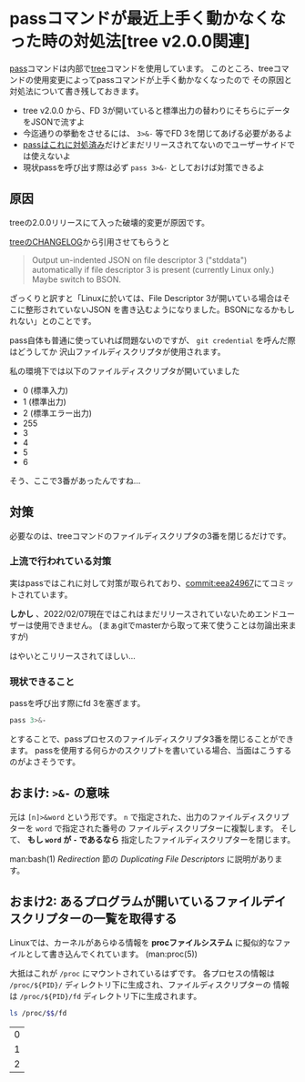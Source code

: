 * passコマンドが最近上手く動かなくなった時の対処法[tree v2.0.0関連]
  :PROPERTIES:
  :DATE: [2022-02-07 Mon 10:44]
  :TAGS: :pass:tool:
  :BLOG_POST_KIND: Knowledge
  :BLOG_POST_PROGRESS: Empty
  :BLOG_POST_STATUS: Normal
  :END:
  :LOGBOOK:
  CLOCK: [2022-02-07 Mon 11:04]
  CLOCK: [2022-02-07 Mon 10:46]--[2022-02-07 Mon 11:04] =>  0:18
  :END:
  
  [[https://git.zx2c4.com/password-store/about/][pass]]コマンドは内部で[[http://mama.indstate.edu/users/ice/tree/][tree]]コマンドを使用しています。
  このところ、treeコマンドの使用変更によってpassコマンドが上手く動かなくなったので
  その原因と対処法について書き残しておきます。

  #+NAME: Tl;Dr
  + tree v2.0.0 から、FD 3が開いていると標準出力の替わりにそちらにデータをJSONで流すよ
  + 今迄通りの挙動をさせるには、 ~3>&-~ 等でFD 3を閉じてあげる必要があるよ
  + [[https://git.zx2c4.com/password-store/commit/?id=eea24967a002a2a81ae9b97a1fe972b5287f3a09][passはこれに対処済み]]だけどまだリリースされてないのでユーザーサイドでは使えないよ
  + 現状passを呼び出す際は必ず ~pass 3>&-~ としておけば対策できるよ
  
    
** 原因
   treeの2.0.0リリースにて入った破壊的変更が原因です。

   [[http://mama.indstate.edu/users/ice/tree/changes.html][treeのCHANGELOG]]から引用させてもらうと

   #+begin_quote
   Output un-indented JSON on file descriptor 3 ("stddata") automatically
   if file descriptor 3 is present (currently Linux only.) Maybe switch to BSON.
   #+end_quote

   ざっくりと訳すと「Linuxに於いては、File Descriptor 3が開いている場合はそこに整形されていないJSON
   を書き込むようになりました。BSONになるかもしれない」とのことです。

   pass自体も普通に使っていれば問題ないのですが、 ~git credential~ を呼んだ際はどうしてか
   沢山ファイルディスクリプタが使用されます。

   私の環境下では以下のファイルディスクリプタが開いていました

   #+NAME: 開いていたファイルディスクリプタ
   + 0 (標準入力)
   + 1 (標準出力)
   + 2 (標準エラー出力)
   + 255
   + 3
   + 4
   + 5
   + 6


   そう、ここで3番があったんですね...
** 対策
   必要なのは、treeコマンドのファイルディスクリプタの3番を閉じるだけです。
*** 上流で行われている対策
    実はpassではこれに対して対策が取られており、[[https://git.zx2c4.com/password-store/commit/?id=eea24967a002a2a81ae9b97a1fe972b5287f3a09][commit:eea24967]]にてコミットされています。

    *しかし* 、2022/02/07現在ではこれはまだリリースされていないためエンドユーザーは使用できません。
    (まぁgitでmasterから取って来て使うことは勿論出来ますが)

    はやいとこリリースされてほしい...
*** 現状できること
    passを呼び出す際にfd 3を塞ぎます。
    #+begin_src sh
      pass 3>&-
    #+end_src
    
    とすることで、passプロセスのファイルディスクリプタ3番を閉じることができます。
    passを使用する何らかのスクリプトを書いている場合、当面はこうするのがよさそうです。

** おまけ: ~>&-~ の意味

   元は ~[n]>&word~ という形です。
   ~n~ で指定された、出力のファイルディスクリプターを ~word~ で指定された番号の
   ファイルディスクリプターに複製します。
   そして、 *もし ~word~ が ~-~ であるなら* 指定したファイルディスクリプターを閉じます。

   
   man:bash(1) /Redirection/ 節の /Duplicating File Descriptors/ に説明があります。

** おまけ2: あるプログラムが開いているファイルデイスクリプターの一覧を取得する
   Linuxでは、カーネルがあらゆる情報を *procファイルシステム* に擬似的なファイルとして書き込んでくれています。
   (man:proc(5))

   大抵はこれが ~/proc~ にマウントされているはずです。
   各プロセスの情報は ~/proc/${PID}/~ ディレクトリ下に生成され、ファイルディスクリプターの
   情報は ~/proc/${PID}/fd~ ディレクトリ下に生成されます。
   

   #+begin_src sh
     ls /proc/$$/fd
   #+end_src

   #+RESULTS:
   | 0 |
   | 1 |
   | 2 |

